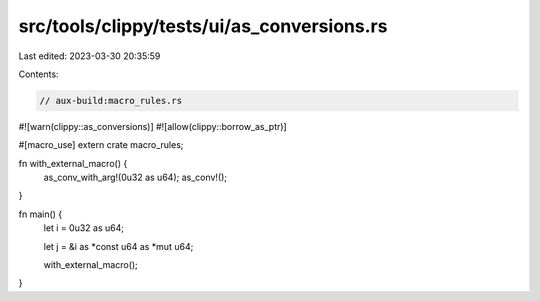 src/tools/clippy/tests/ui/as_conversions.rs
===========================================

Last edited: 2023-03-30 20:35:59

Contents:

.. code-block:: rs

    // aux-build:macro_rules.rs

#![warn(clippy::as_conversions)]
#![allow(clippy::borrow_as_ptr)]

#[macro_use]
extern crate macro_rules;

fn with_external_macro() {
    as_conv_with_arg!(0u32 as u64);
    as_conv!();
}

fn main() {
    let i = 0u32 as u64;

    let j = &i as *const u64 as *mut u64;

    with_external_macro();
}


